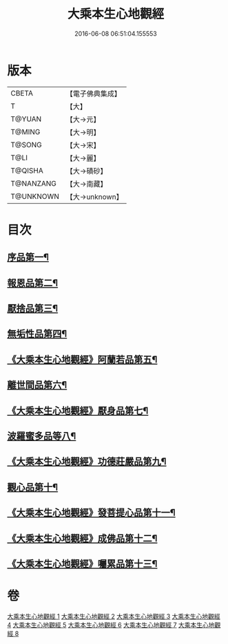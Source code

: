 #+TITLE: 大乘本生心地觀經 
#+DATE: 2016-06-08 06:51:04.155553

* 版本
 |     CBETA|【電子佛典集成】|
 |         T|【大】     |
 |    T@YUAN|【大→元】   |
 |    T@MING|【大→明】   |
 |    T@SONG|【大→宋】   |
 |      T@LI|【大→麗】   |
 |   T@QISHA|【大→磧砂】  |
 | T@NANZANG|【大→南藏】  |
 | T@UNKNOWN|【大→unknown】|

* 目次
** [[file:KR6b0008_001.txt::001-0291a6][序品第一¶]]
** [[file:KR6b0008_002.txt::002-0296b25][報恩品第二¶]]
** [[file:KR6b0008_004.txt::004-0306b20][厭捨品第三¶]]
** [[file:KR6b0008_005.txt::005-0312c14][無垢性品第四¶]]
** [[file:KR6b0008_005.txt::005-0315c28][《大乘本生心地觀經》阿蘭若品第五¶]]
** [[file:KR6b0008_006.txt::006-0317c4][離世間品第六¶]]
** [[file:KR6b0008_006.txt::006-0321a15][《大乘本生心地觀經》厭身品第七¶]]
** [[file:KR6b0008_007.txt::007-0322b4][波羅蜜多品等八¶]]
** [[file:KR6b0008_007.txt::007-0324c8][《大乘本生心地觀經》功德莊嚴品第九¶]]
** [[file:KR6b0008_008.txt::008-0326c4][觀心品第十¶]]
** [[file:KR6b0008_008.txt::008-0328b8][《大乘本生心地觀經》發菩提心品第十一¶]]
** [[file:KR6b0008_008.txt::008-0329b10][《大乘本生心地觀經》成佛品第十二¶]]
** [[file:KR6b0008_008.txt::008-0330c3][《大乘本生心地觀經》囑累品第十三¶]]

* 卷
[[file:KR6b0008_001.txt][大乘本生心地觀經 1]]
[[file:KR6b0008_002.txt][大乘本生心地觀經 2]]
[[file:KR6b0008_003.txt][大乘本生心地觀經 3]]
[[file:KR6b0008_004.txt][大乘本生心地觀經 4]]
[[file:KR6b0008_005.txt][大乘本生心地觀經 5]]
[[file:KR6b0008_006.txt][大乘本生心地觀經 6]]
[[file:KR6b0008_007.txt][大乘本生心地觀經 7]]
[[file:KR6b0008_008.txt][大乘本生心地觀經 8]]

